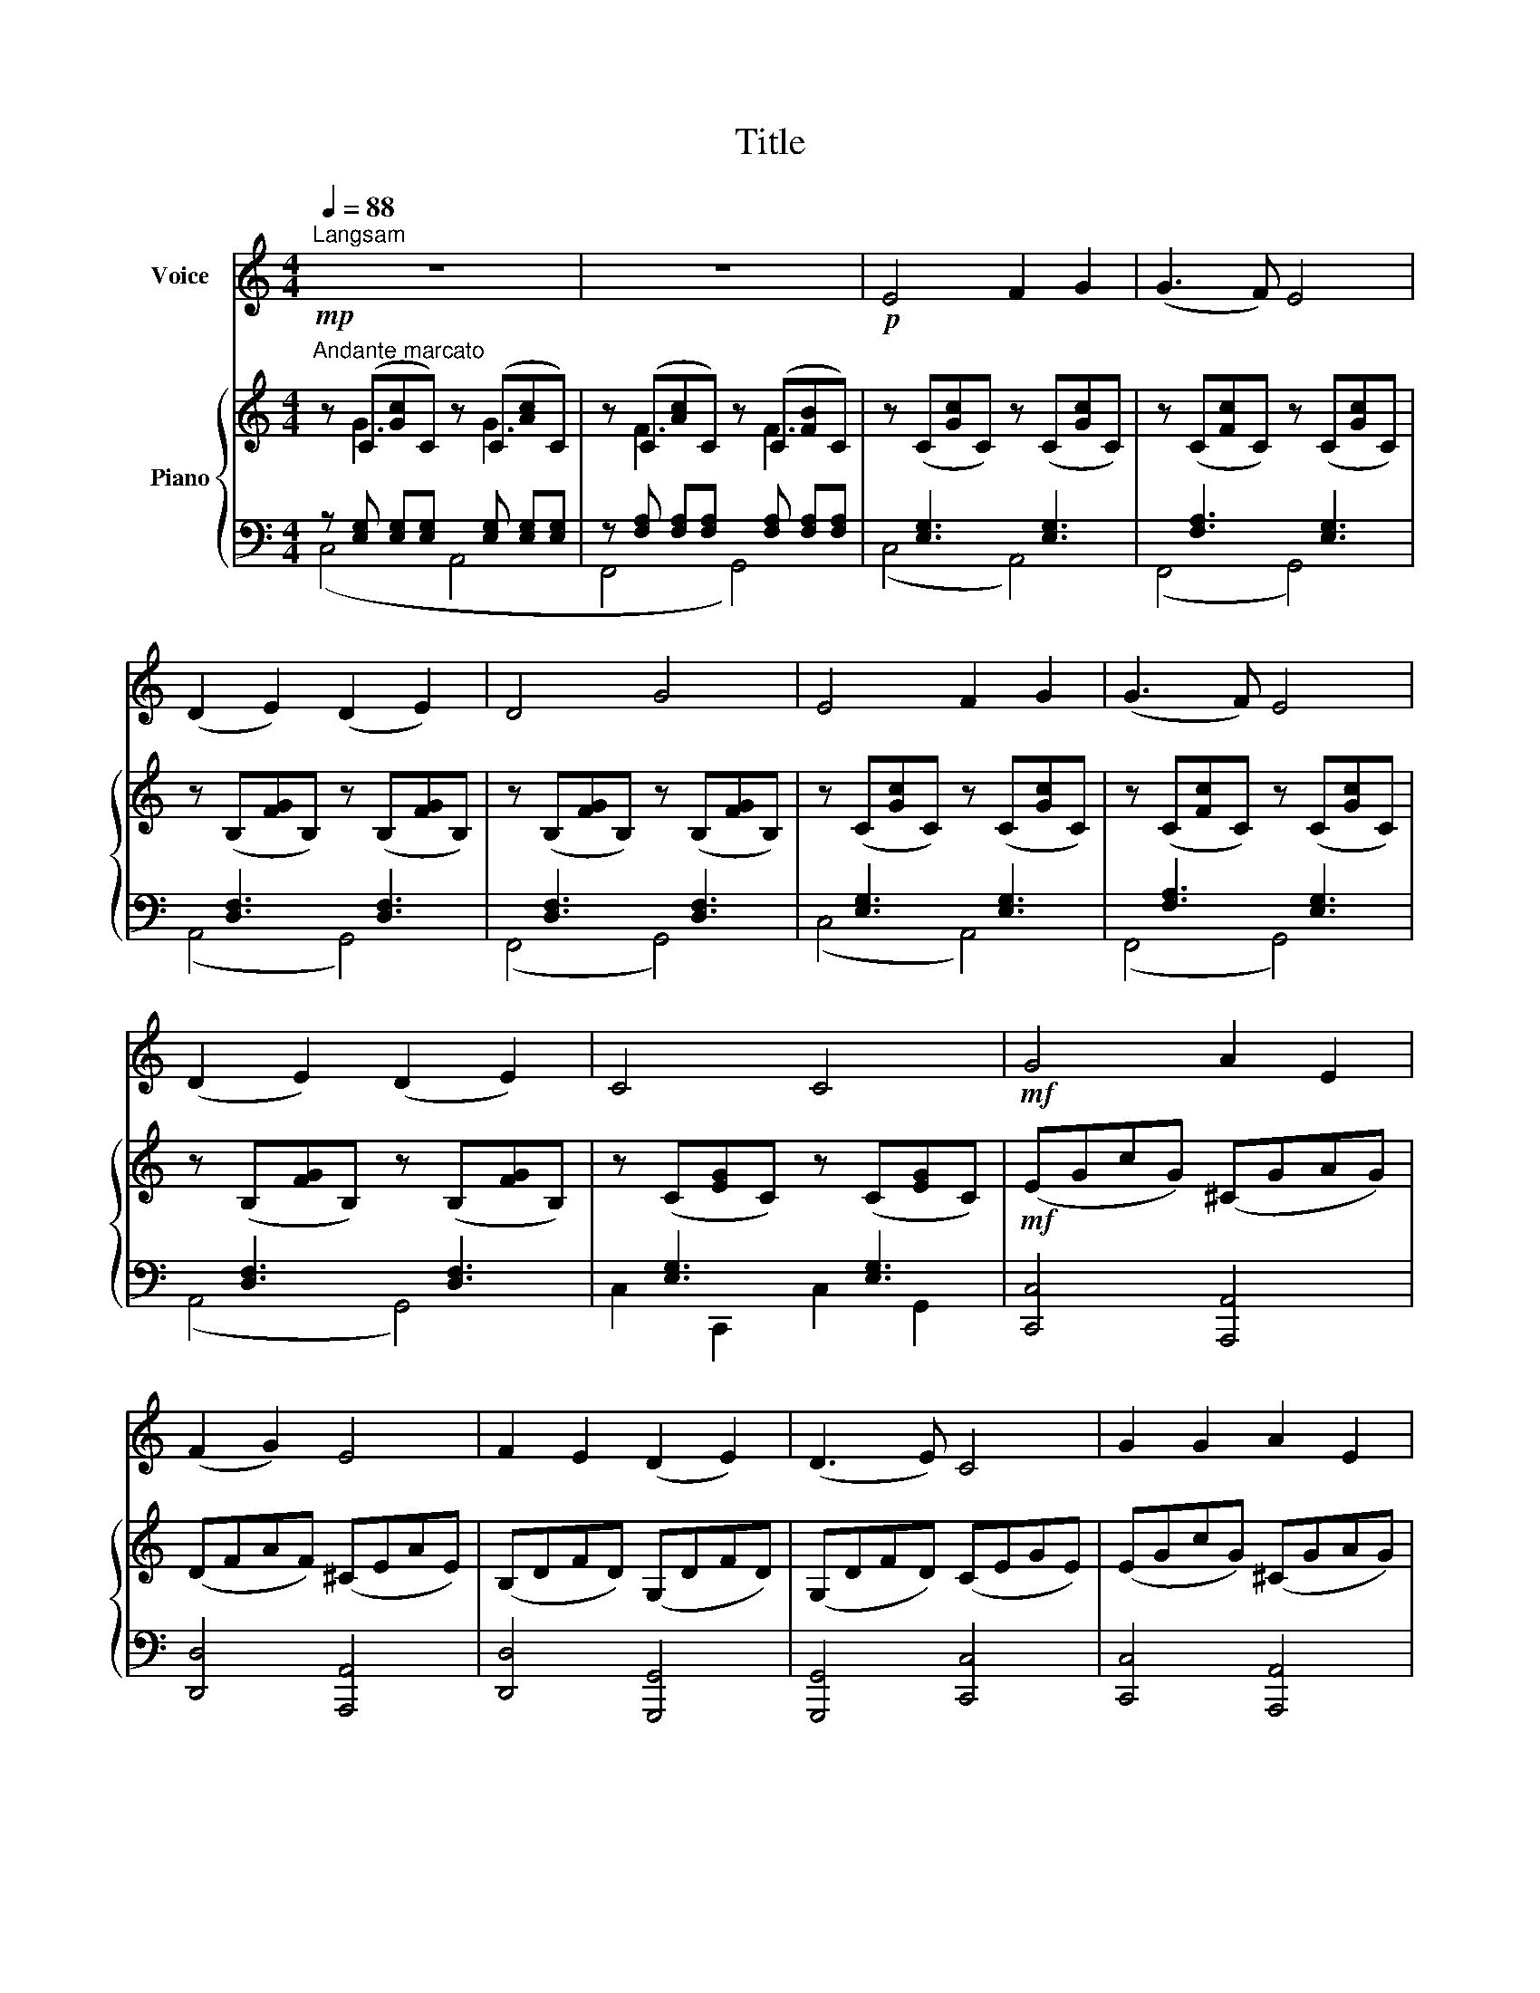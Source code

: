 X:1
T:Title
%%score 1 { ( 2 3 ) | ( 4 5 ) }
L:1/8
Q:1/4=88
M:4/4
K:C
V:1 treble nm="Voice"
V:2 treble nm="Piano"
V:3 treble 
V:4 bass 
V:5 bass 
V:1
"^Langsam" z8 | z8 |!p! E4 F2 G2 | (G3 F) E4 | (D2 E2) (D2 E2) | D4 G4 | E4 F2 G2 | (G3 F) E4 | %8
 (D2 E2) (D2 E2) | C4 C4 |!mf! G4 A2 E2 | (F2 G2) E4 | F2 E2 (D2 E2) | (D3 E) C4 | G2 G2 A2 E2 | %15
 (F2 G2) E4 | (F2 E2) (D2 E2) | C4 C4 | z8 | z8 | z8 | z8 | A4 A2 B2 | (c2 B2) (A2 G2) | %24
 (G2 F2) (E2 F2) | G4 G4 | A4 A2 B2 | (c2 B2) (A2 G2) | (G2 F2) (E2 F2) | G4 G4 | (A2 B2) c4- | %31
 c2 c2 (B2 A2) | (G2 F2) E4- | E2 F2 (E2 D2) | C4 C4 | (A2 B2) c4- | c2 c2 (B2 A2) | (G2 F2) E4- | %38
 E2 F2 (E2 D2) | C4 C4 | A4 B2 c2 | d4 A4 | (F2 G2) (A2 B2) | (A4 G4) | A4 B2 c2 | d4 A4 | %46
 (F2 G2) (A2 B2) | c8 |!p!!>(! (B4 A2 G2) |[Q:1/4=86]"^rit." (G4[Q:1/4=84] F4)!>)! | %50
[Q:1/4=82] (E4 D2 E2) |[Q:1/4=80]!pp! C8- | C2 z2 z4 |] %53
V:2
"^Andante marcato"!mp! z (C[Gc]C) z (C[Ac]C) | z (C[Ac]C) z (C[FB]C) | z (C[Gc]C) z (C[Gc]C) | %3
 z (C[Fc]C) z (C[Gc]C) | z (B,[FG]B,) z (B,[FG]B,) | z (B,[FG]B,) z (B,[FG]B,) | %6
 z (C[Gc]C) z (C[Gc]C) | z (C[Fc]C) z (C[Gc]C) | z (B,[FG]B,) z (B,[FG]B,) | %9
 z (C[EG]C) z (C[EG]C) |!mf! (EGcG) (^CGAG) | (DFAF) (^CEAE) | (B,DFD) (G,DFD) | (G,DFD) (CEGE) | %14
 (EGcG) (^CGAG) | (DFAF) (^CEAE) | (B,DFD) (G,DFD) | (G,CEC) (G,CEC) |!mp! z (D[^GB]D) z (D[GB]D) | %19
 z (E[Ac]E) z (E[Ac]E) | z (^D[^FAc]D) z (D[FAc]D) |!<(! z (E[^GBd]E)!<)!!f! z (G[Bde]G) | %22
 (AEAc) (AEAB) | (cEBE) (AEGE) | (GA,FA,) (EA,FA,) | (FG,B,F) (FG,B,F) | (AFAc) (AEAB) | %27
 (cEBE) (AEGE) | (GA,FA,) (EA,FA,) | (FG,B,F) (FG,B,F) | (AEBE) (cEGc) | (fFAc) (BFAB) | %32
 (GCFD) (EG,CE) | (FA,DF) (EG,DG,) | C(G,CE) (G,CEG) | (AFBF) (cEGc) | (fFAc) (BFAB) | %37
 (GCFD) (EG,CE) | (FA,DF) (EG,DG,) | C(G,CE) (G,CEG) | z (CFA) z (CFA) | z (CFA) z (CFA) | %42
 z (CDA) z (CDA) | z (B,FG) z (B,FG) | z (CFA) z (CFA) | z (CFA) z (CFA) | z (CDA) z (CDA) | %47
 z (CEG) z (CEG) |!p!!>(! z (C[EG]c) z (C[EG]c) |"^rit." z (D[FA]d) z (D[FA]d)!>)! | %50
!pp! z (D[FB]D) z (D[FB]D) |!pp! z (E[Gc]E) z (E[Gc]E) | C2 z2 z4 |] %53
V:3
 x G3 x G3 | x F3 x F3 | x8 | x8 | x8 | x8 | x8 | x8 | x8 | x8 | x8 | x8 | x8 | x8 | x8 | x8 | x8 | %17
 x8 | ^G,2 B,2 G,2 B,2 | A,2 C2 A,2 C2 | A,2 C2 A,2 C2 | B,2 D2 B,2 D2 | C4 C2 D2 | E2 D2 C2 B,2 | %24
 B,2 A,2 G,2 A,2 | x8 | C4 C2 D2 | E2 D2 C2 B,2 | B,2 A,2 G,2 A,2 | x8 | x8 | x8 | x8 | x8 | x8 | %35
 x8 | x8 | x8 | x8 | x8 | x8 | x8 | x8 | x8 | x8 | x8 | x8 | x8 | x8 | x8 | x8 | x8 | x8 |] %53
V:4
 z [E,G,] [E,G,][E,G,] x [E,G,] [E,G,][E,G,] | z [F,A,] [F,A,][F,A,] x [F,A,] [F,A,][F,A,] | %2
 x [E,G,]3 x [E,G,]3 | x [F,A,]3 x [E,G,]3 | x [D,F,]3 x [D,F,]3 | x [D,F,]3 x [D,F,]3 | %6
 x [E,G,]3 x [E,G,]3 | x [F,A,]3 x [E,G,]3 | x [D,F,]3 x [D,F,]3 | x [E,G,]3 x [E,G,]3 | %10
 [C,,C,]4 [A,,,A,,]4 | [D,,D,]4 [A,,,A,,]4 | [D,,D,]4 [G,,,G,,]4 | [G,,,G,,]4 [C,,C,]4 | %14
 [C,,C,]4 [A,,,A,,]4 | [D,,D,]4 [A,,,A,,]4 | [D,,D,]4 [G,,,G,,]4 | [C,,C,]4 [C,,C,]4 | %18
 [B,,,B,,]4 [E,,E,]4 | [A,,,A,,]4 [E,,E,]4 | [^D,,^D,]4 [B,,,B,,]4 | [E,,E,]4 [^G,,,^G,,]4 | %22
!ped! [A,,,A,,]8!ped-up! |!ped! [A,,,A,,]8!ped-up! |!ped! [D,,D,]8!ped-up! | [D,,D,]4 [G,,,G,,]4 | %26
!ped! [F,,,F,,]8!ped-up! |!ped! [E,,,E,,]8!ped-up! |!ped! [D,,D,]8!ped-up! | [G,,,G,,]8 | %30
 [F,,,F,,]8- | [F,,,F,,]4 [D,,,D,,]4 | [E,,,E,,]4 [A,,,A,,]4 | [D,,,D,,]4 [G,,,G,,]4 | [C,,C,]8 | %35
 [F,,,F,,]8- | [F,,,F,,]4 [D,,,D,,]4 | [E,,,E,,]4 [A,,,A,,]4 | [D,,,D,,]4 [G,,,G,,]4 | [C,,C,]8 | %40
 [F,,F,]8- | [F,,F,]4 [E,,E,]4 | [D,,D,]8 | [G,,,G,,]8 | [F,,,F,,]8- | [F,,,F,,]4 [E,,,E,,]4 | %46
 [D,,,D,,]8 | [C,,,C,,]8 | [C,,C,]8 | [F,,,F,,]8 | [G,,,G,,]8 | (C,,2 C,2 G,,2 E,,2) | %52
 C,,2 z2 z4 |] %53
V:5
 (C,4 A,,4 | F,,4 G,,4) | (C,4 A,,4) | (F,,4 G,,4) | (A,,4 G,,4) | (F,,4 G,,4) | (C,4 A,,4) | %7
 (F,,4 G,,4) | (A,,4 G,,4) | C,2 C,,2 C,2 G,,2 | x8 | x8 | x8 | x8 | x8 | x8 | x8 | x8 | x8 | x8 | %20
 x8 | x8 | x8 | x8 | x8 | x8 | x8 | x8 | x8 | x8 | x4 C,4- | C,4 x4 | x8 | x8 | x8 | x4 C,4- | %36
 C,4 x4 | x8 | x8 | x8 | x8 | x8 | x8 | x8 | x8 | x8 | x8 | x8 | x8 | x8 | x8 | x8 | x8 |] %53

